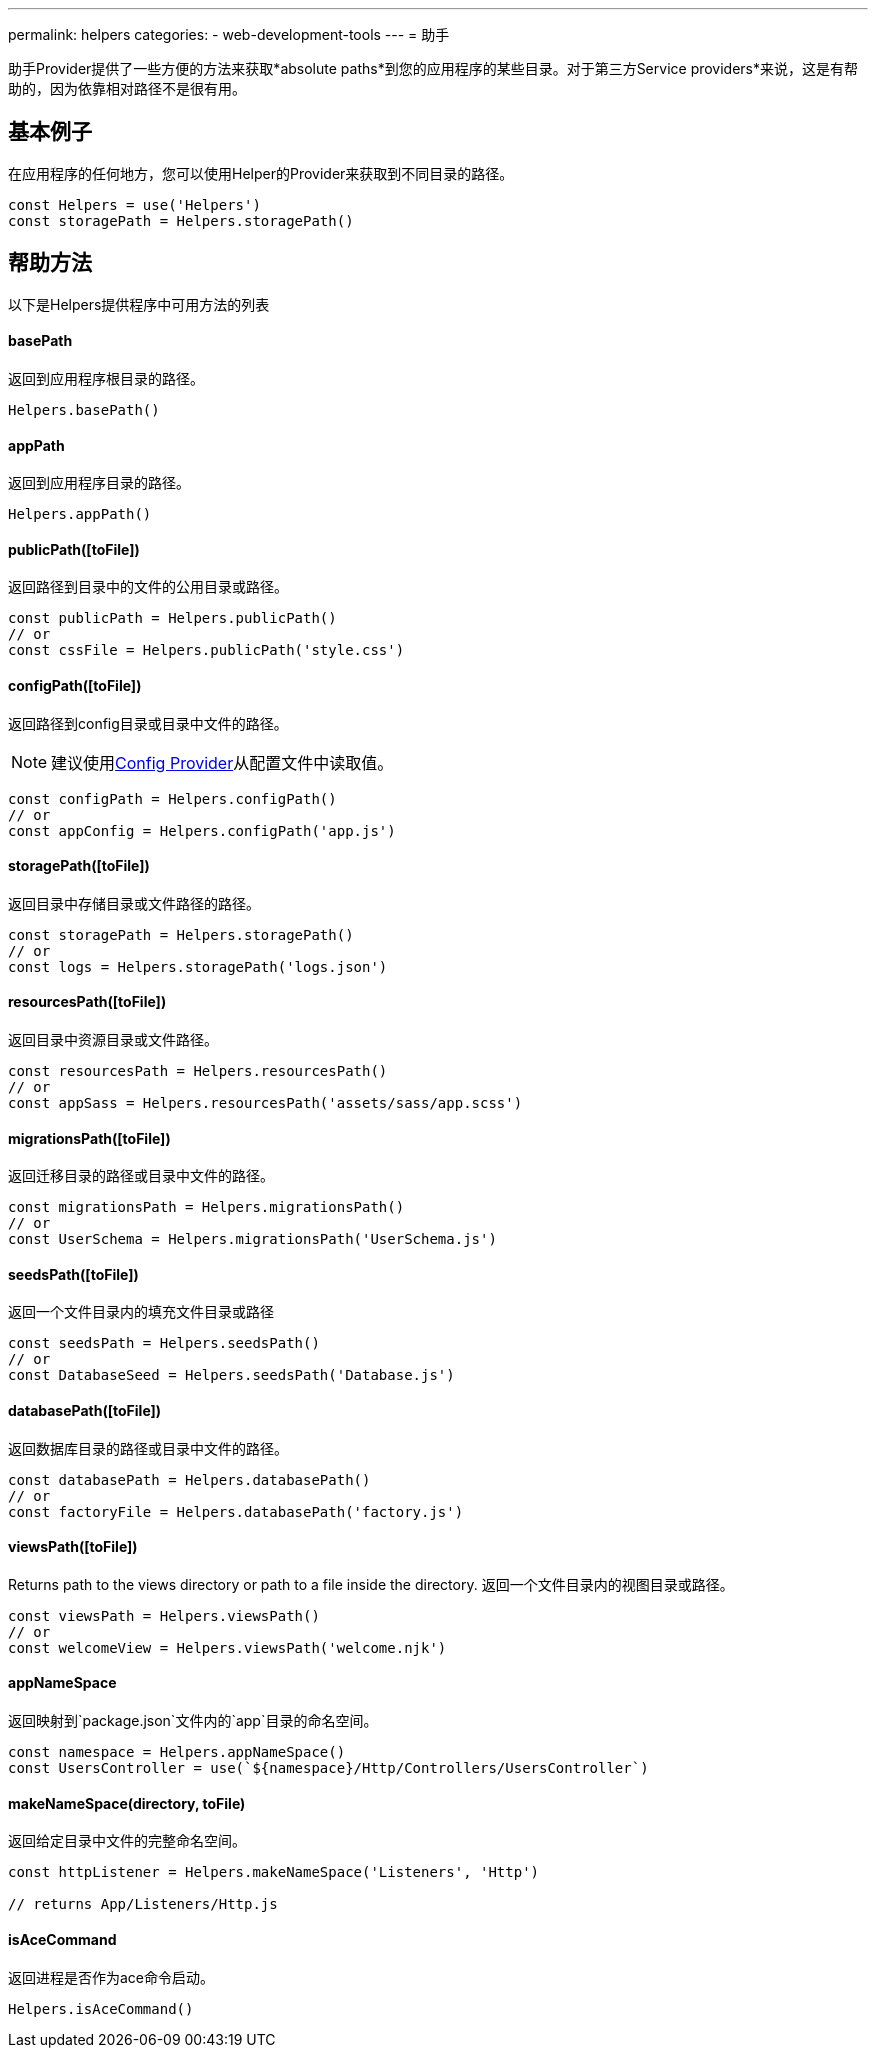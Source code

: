 ---
permalink: helpers
categories:
- web-development-tools
---
= 助手

toc::[]

助手Provider提供了一些方便的方法来获取*absolute paths*到您的应用程序的某些目录。对于第三方Service providers*来说，这是有帮助的，因为依靠相对路径不是很有用。

== 基本例子
在应用程序的任何地方，您可以使用Helper的Provider来获取到不同目录的路径。

[source, javascript]
----
const Helpers = use('Helpers')
const storagePath = Helpers.storagePath()
----

== 帮助方法
以下是Helpers提供程序中可用方法的列表

==== basePath
返回到应用程序根目录的路径。

[source, javasript]
----
Helpers.basePath()
----

==== appPath
返回到应用程序目录的路径。

[source, javascript]
----
Helpers.appPath()
----

==== publicPath([toFile])
返回路径到目录中的文件的公用目录或路径。

[source, javascript]
----
const publicPath = Helpers.publicPath()
// or
const cssFile = Helpers.publicPath('style.css')
----

==== configPath([toFile])
返回路径到config目录或目录中文件的路径。

NOTE: 建议使用link:config[Config Provider]从配置文件中读取值。

[source, javascript]
----
const configPath = Helpers.configPath()
// or
const appConfig = Helpers.configPath('app.js')
----

==== storagePath([toFile])
返回目录中存储目录或文件路径的路径。

[source, javascript]
----
const storagePath = Helpers.storagePath()
// or
const logs = Helpers.storagePath('logs.json')
----

==== resourcesPath([toFile])
返回目录中资源目录或文件路径。

[source, javascript]
----
const resourcesPath = Helpers.resourcesPath()
// or
const appSass = Helpers.resourcesPath('assets/sass/app.scss')
----

==== migrationsPath([toFile])
返回迁移目录的路径或目录中文件的路径。

[source, javascript]
----
const migrationsPath = Helpers.migrationsPath()
// or
const UserSchema = Helpers.migrationsPath('UserSchema.js')
----

==== seedsPath([toFile])
返回一个文件目录内的填充文件目录或路径


[source, javascript]
----
const seedsPath = Helpers.seedsPath()
// or
const DatabaseSeed = Helpers.seedsPath('Database.js')
----

==== databasePath([toFile])
返回数据库目录的路径或目录中文件的路径。

[source, javascript]
----
const databasePath = Helpers.databasePath()
// or
const factoryFile = Helpers.databasePath('factory.js')
----

==== viewsPath([toFile])
Returns path to the views directory or path to a file inside the directory.
返回一个文件目录内的视图目录或路径。

[source, javascript]
----
const viewsPath = Helpers.viewsPath()
// or
const welcomeView = Helpers.viewsPath('welcome.njk')
----

==== appNameSpace
返回映射到`package.json`文件内的`app`目录的命名空间。

[source, javascript]
----
const namespace = Helpers.appNameSpace()
const UsersController = use(`${namespace}/Http/Controllers/UsersController`)
----

==== makeNameSpace(directory, toFile)
返回给定目录中文件的完整命名空间。

[source, javascript]
----
const httpListener = Helpers.makeNameSpace('Listeners', 'Http')

// returns App/Listeners/Http.js
----

==== isAceCommand
返回进程是否作为ace命令启动。

[source, javascript]
----
Helpers.isAceCommand()
----
